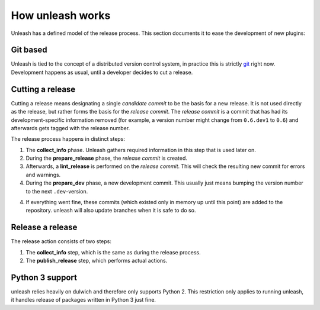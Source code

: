 How unleash works
=================

Unleash has a defined model of the release process. This section documents it
to ease the development of new plugins:


Git based
---------

Unleash is tied to the concept of a distributed version control system, in
practice this is strictly git_ right now. Development happens as usual, until a
developer decides to cut a release.

.. _git: https://git-scm.com


Cutting a release
-----------------

Cutting a release means designating a single *candidate commit* to be the basis
for a new release. It is not used directly as the release, but rather forms the
basis for the *release commit*. The *release commit* is a commit that has had
its development-specific information removed (for example, a version number
might change from ``0.6.dev1`` to ``0.6``) and afterwards gets tagged with the
release number.

The release process happens in distinct steps:

1. The **collect_info** phase. Unleash gathers required information in this
   step that is used later on.
2. During the **prepare_release** phase, the *release commit* is created.
3. Afterwards, a **lint_release** is performed on the *release commit*. This
   will check the resulting new commit for errors and warnings.
4. During the **prepare_dev** phase, a new development commit. This usually
   just means bumping the version number to the next ``.dev``-version.
4. If everything went fine, these commits (which existed only in memory up
   until this point) are added to the repository. unleash will also update
   branches when it is safe to do so.


Release a release
-----------------

The release action consists of two steps:

1. The **collect_info** step, which is the same as during the release process.
2. The **publish_release** step, which performs actual actions.



Python 3 support
----------------

unleash relies heavily on dulwich and therefore only supports Python 2. This
restriction only applies to running unleash, it handles release of packages
written in Python 3 just fine.

